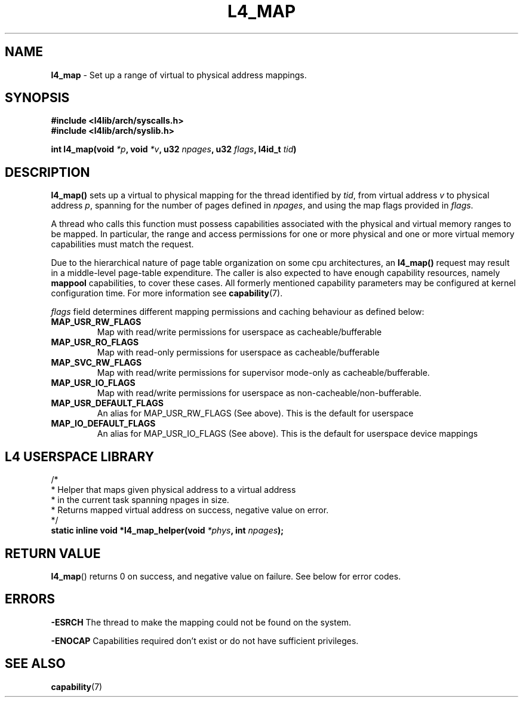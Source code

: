 .TH L4_MAP 7 2009-11-18 "Codezero" "Codezero Programmer's Manual"
.SH NAME
.nf
.BR "l4_map" " - Set up a range of virtual to physical address mappings. "

.SH SYNOPSIS
.nf
.B #include <l4lib/arch/syscalls.h>
.B #include <l4lib/arch/syslib.h>

.BI "int l4_map(void " "*p" ", void " "*v" ", u32 " "npages" ", u32 " "flags" ", l4id_t " "tid" ")"
.SH DESCRIPTION
.BR "l4_map() " " sets up a virtual to physical mapping for the thread identified by "
.IR "tid" ", from virtual address " "v" " to physical address " "p" ", spanning for the number of pages defined in " "npages" ", and using the map flags provided in " "flags" "."

A thread who calls this function must possess capabilities associated with the physical and virtual memory ranges to be mapped. In particular, the range and access permissions for one or more physical and one or more virtual memory capabilities must match the request.

Due to the hierarchical nature of page table organization on some cpu architectures, an
.BR "l4_map() " "request may result in a middle-level page-table expenditure. The caller is also expected to have enough capability resources, namely " "mappool " "capabilities, to cover these cases. All formerly mentioned capability parameters may be configured at kernel configuration time. For more information see
.BR "capability" "(7)."

.IR "flags " " field determines different mapping permissions and caching behaviour as defined below:"
.TP
.B MAP_USR_RW_FLAGS
Map with read/write permissions for userspace as cacheable/bufferable

.TP
.B MAP_USR_RO_FLAGS
Map with read-only permissions for userspace as cacheable/bufferable

.TP
.B MAP_SVC_RW_FLAGS
Map with read/write permissions for supervisor mode-only as cacheable/bufferable.

.TP
.B MAP_USR_IO_FLAGS
Map with read/write permissions for userspace as non-cacheable/non-bufferable.

.TP
.B MAP_USR_DEFAULT_FLAGS
An alias for MAP_USR_RW_FLAGS (See above). This is the default for userspace

.TP
.B MAP_IO_DEFAULT_FLAGS
An alias for MAP_USR_IO_FLAGS (See above). This is the default for userspace device mappings

.SH L4 USERSPACE LIBRARY

.nf

/*
 * Helper that maps given physical address to a virtual address
 * in the current task spanning npages in size.
 * Returns mapped virtual address on success, negative value on error.
 */
.BI "static inline void *l4_map_helper(void " "*phys" ", int " "npages" ");"

.SH RETURN VALUE
.BR "l4_map"()
returns 0 on success, and negative value on failure. See below for error codes.

.SH ERRORS

.B -ESRCH
The thread to make the mapping could not be found on the system.

.B -ENOCAP
Capabilities required don't exist or do not have sufficient privileges.

.SH SEE ALSO
.BR "capability"(7)

